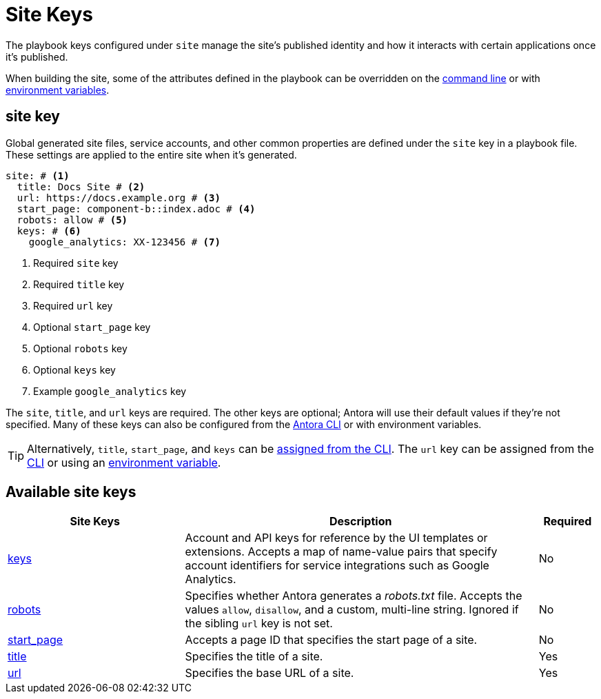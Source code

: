 = Site Keys

The playbook keys configured under `site` manage the site's published identity and how it interacts with certain applications once it's published.

When building the site, some of the attributes defined in the playbook can be overridden on the xref:cli:options.adoc#generate-options[command line] or with xref:environment-variables.adoc[environment variables].

[#site-key]
== site key

Global generated site files, service accounts, and other common properties are defined under the `site` key in a playbook file.
These settings are applied to the entire site when it's generated.

[source,yaml]
----
site: # <1>
  title: Docs Site # <2>
  url: https://docs.example.org # <3>
  start_page: component-b::index.adoc # <4>
  robots: allow # <5>
  keys: # <6>
    google_analytics: XX-123456 # <7>
----
<1> Required `site` key
<2> Required `title` key
<3> Required `url` key
<4> Optional `start_page` key
<5> Optional `robots` key
<6> Optional `keys` key
<7> Example `google_analytics` key

The `site`, `title`, and `url` keys are required.
The other keys are optional; Antora will use their default values if they're not specified.
Many of these keys can also be configured from the xref:cli:index.adoc[Antora CLI] or with environment variables.

TIP: Alternatively, `title`, `start_page`, and `keys` can be xref:cli:options.adoc[assigned from the CLI].
The `url` key can be assigned from the xref:cli:options.adoc#site-url[CLI] or using an xref:environment-variables.adoc[environment variable].

[#site-reference]
== Available site keys

[cols="3,6,1"]
|===
|Site Keys |Description |Required

|xref:site-keys.adoc[keys]
|Account and API keys for reference by the UI templates or extensions.
Accepts a map of name-value pairs that specify account identifiers for service integrations such as Google Analytics.
|No

|xref:site-robots.adoc[robots]
|Specifies whether Antora generates a _robots.txt_ file.
Accepts the values `allow`, `disallow`, and a custom, multi-line string.
Ignored if the sibling `url` key is not set.
|No

|xref:site-start-page.adoc[start_page]
|Accepts a page ID that specifies the start page of a site.
|No

|xref:site-title.adoc[title]
|Specifies the title of a site.
|Yes

|xref:site-url.adoc[url]
|Specifies the base URL of a site.
|Yes
|===
